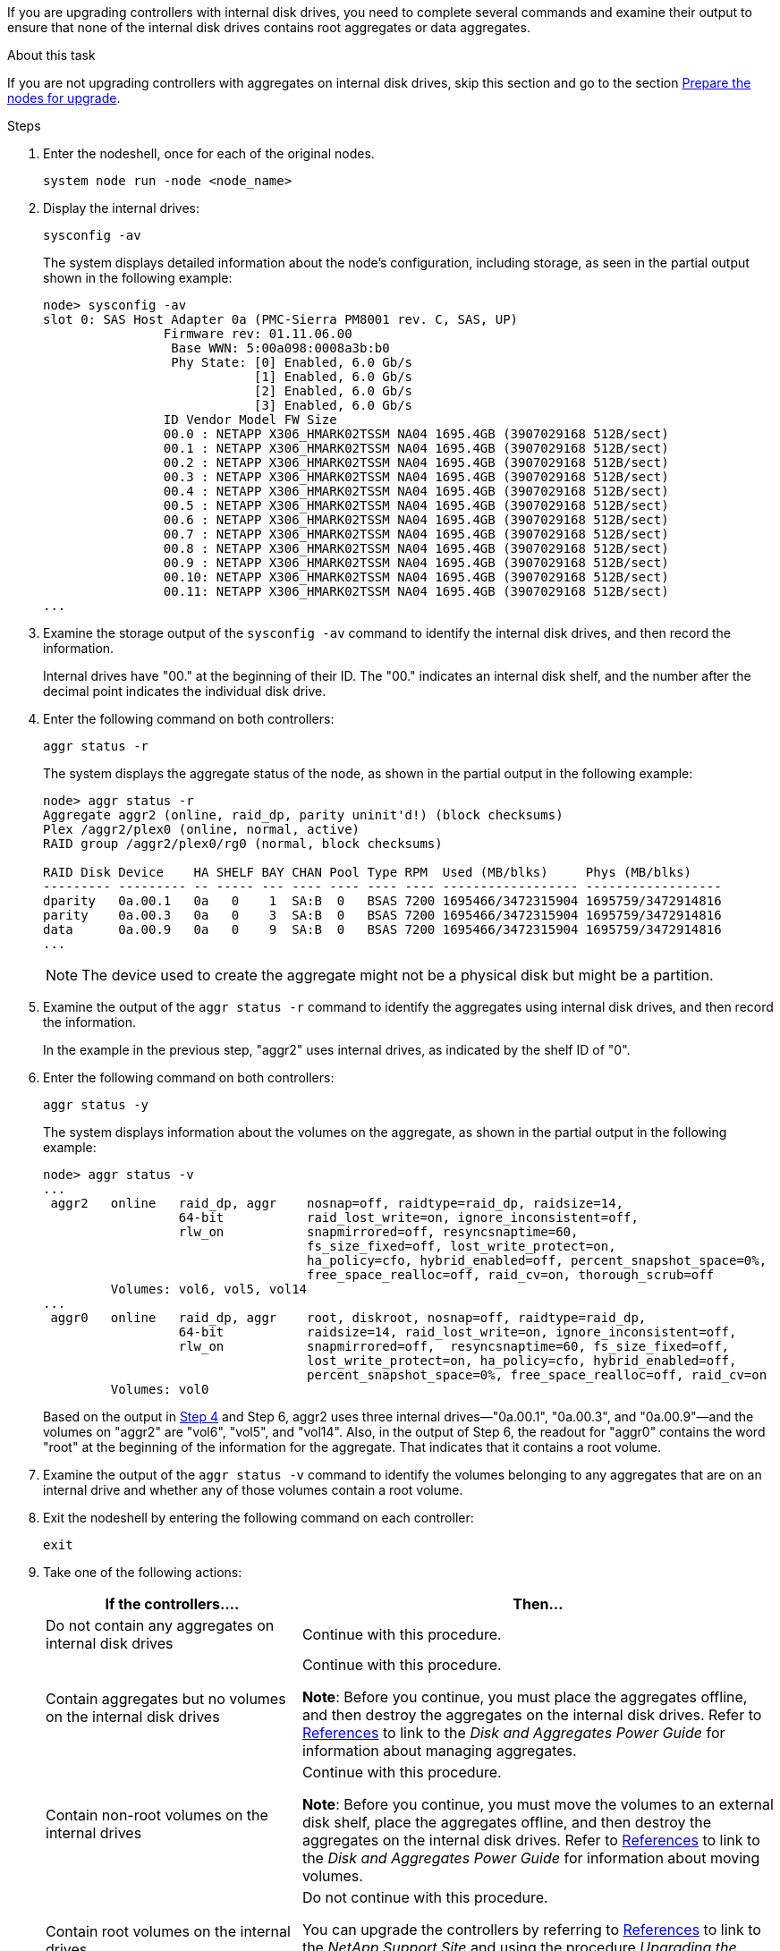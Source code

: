If you are upgrading controllers with internal disk drives, you need to complete several commands and examine their output to ensure that none of the internal disk drives contains root aggregates or data aggregates.

.About this task

If you are not upgrading controllers with aggregates on internal disk drives, skip this section and go to the section link:prepare_nodes_for_upgrade.html[Prepare the nodes for upgrade].

.Steps

. Enter the nodeshell, once for each of the original nodes.
+
`system node run -node <node_name>`

. Display the internal drives:
+
`sysconfig -av`
+
The system displays detailed information about the node's configuration, including storage, as seen in the partial output shown in the following example:
+
....

node> sysconfig -av
slot 0: SAS Host Adapter 0a (PMC-Sierra PM8001 rev. C, SAS, UP)
                Firmware rev: 01.11.06.00
                 Base WWN: 5:00a098:0008a3b:b0
                 Phy State: [0] Enabled, 6.0 Gb/s
                            [1] Enabled, 6.0 Gb/s
                            [2] Enabled, 6.0 Gb/s
                            [3] Enabled, 6.0 Gb/s
                ID Vendor Model FW Size
                00.0 : NETAPP X306_HMARK02TSSM NA04 1695.4GB (3907029168 512B/sect)
                00.1 : NETAPP X306_HMARK02TSSM NA04 1695.4GB (3907029168 512B/sect)
                00.2 : NETAPP X306_HMARK02TSSM NA04 1695.4GB (3907029168 512B/sect)
                00.3 : NETAPP X306_HMARK02TSSM NA04 1695.4GB (3907029168 512B/sect)
                00.4 : NETAPP X306_HMARK02TSSM NA04 1695.4GB (3907029168 512B/sect)
                00.5 : NETAPP X306_HMARK02TSSM NA04 1695.4GB (3907029168 512B/sect)
                00.6 : NETAPP X306_HMARK02TSSM NA04 1695.4GB (3907029168 512B/sect)
                00.7 : NETAPP X306_HMARK02TSSM NA04 1695.4GB (3907029168 512B/sect)
                00.8 : NETAPP X306_HMARK02TSSM NA04 1695.4GB (3907029168 512B/sect)
                00.9 : NETAPP X306_HMARK02TSSM NA04 1695.4GB (3907029168 512B/sect)
                00.10: NETAPP X306_HMARK02TSSM NA04 1695.4GB (3907029168 512B/sect)
                00.11: NETAPP X306_HMARK02TSSM NA04 1695.4GB (3907029168 512B/sect)
...
....

. Examine the storage output of the `sysconfig -av` command to identify the internal disk drives, and then record the information.
+
Internal drives have "00." at the beginning of their ID. The "00." indicates an internal disk shelf, and the number after the decimal point indicates the individual disk drive.

. [[step4]]Enter the following command on both controllers:
+
`aggr status -r`
+
The system displays the aggregate status of the node, as shown in the partial output in the following example:
+
----
node> aggr status -r
Aggregate aggr2 (online, raid_dp, parity uninit'd!) (block checksums)
Plex /aggr2/plex0 (online, normal, active)
RAID group /aggr2/plex0/rg0 (normal, block checksums)

RAID Disk Device    HA SHELF BAY CHAN Pool Type RPM  Used (MB/blks)     Phys (MB/blks)
--------- --------- -- ----- --- ---- ---- ---- ---- ------------------ ------------------
dparity   0a.00.1   0a   0    1  SA:B  0   BSAS 7200 1695466/3472315904 1695759/3472914816
parity    0a.00.3   0a   0    3  SA:B  0   BSAS 7200 1695466/3472315904 1695759/3472914816
data      0a.00.9   0a   0    9  SA:B  0   BSAS 7200 1695466/3472315904 1695759/3472914816
...
----
+
NOTE: The device used to create the aggregate might not be a physical disk but might be a partition.


. Examine the output of the `aggr status -r` command to identify the aggregates using internal disk drives, and then record the information.
+
In the example in the previous step, "aggr2" uses internal drives, as indicated by the shelf ID of "0".

. Enter the following command on both controllers:
+
`aggr status -y`
+
The system displays information about the volumes on the aggregate, as shown in the partial output in the following example:
+
....
node> aggr status -v
...
 aggr2   online   raid_dp, aggr    nosnap=off, raidtype=raid_dp, raidsize=14,
                  64-bit           raid_lost_write=on, ignore_inconsistent=off,
                  rlw_on           snapmirrored=off, resyncsnaptime=60,
                                   fs_size_fixed=off, lost_write_protect=on,
                                   ha_policy=cfo, hybrid_enabled=off, percent_snapshot_space=0%,
                                   free_space_realloc=off, raid_cv=on, thorough_scrub=off
         Volumes: vol6, vol5, vol14
...
 aggr0   online   raid_dp, aggr    root, diskroot, nosnap=off, raidtype=raid_dp,
                  64-bit           raidsize=14, raid_lost_write=on, ignore_inconsistent=off,
                  rlw_on           snapmirrored=off,  resyncsnaptime=60, fs_size_fixed=off,
                                   lost_write_protect=on, ha_policy=cfo, hybrid_enabled=off,
                                   percent_snapshot_space=0%, free_space_realloc=off, raid_cv=on
         Volumes: vol0
....
+
Based on the output in <<step4,Step 4>> and Step 6, aggr2 uses three internal drives—"0a.00.1", "0a.00.3", and "0a.00.9"—and the volumes on "aggr2" are "vol6", "vol5", and "vol14". Also, in the output of Step 6, the readout for "aggr0" contains the word "root" at the beginning of the information for the aggregate. That indicates that it contains a root volume.

. Examine the output of the `aggr status -v` command to identify the volumes belonging to any aggregates that are on an internal drive and whether any of those volumes contain a root volume.

. Exit the nodeshell by entering the following command on each controller:
+
`exit`

. Take one of the following actions:
+
[cols="35,65"]
|===
|If the controllers.... |Then...

|Do not contain any aggregates on internal disk drives
|Continue with this procedure.
|Contain aggregates but no volumes on the internal disk drives
|Continue with this procedure.

*Note*: Before you continue, you must place the aggregates offline, and then destroy the aggregates on the internal disk drives. Refer to link:other_references.html[References] to link to the _Disk and Aggregates Power Guide_ for information about managing aggregates.

|Contain non-root volumes on the internal drives
|Continue with this procedure.

*Note*: Before you continue, you must move the volumes to an external disk shelf, place the aggregates offline, and then destroy the aggregates on the internal disk drives. Refer to link:other_references.html[References] to link to the _Disk and Aggregates Power Guide_ for information about moving volumes.

|Contain root volumes on the internal drives
|Do not continue with this procedure.

You can upgrade the controllers by referring to link:other_references.html[References] to link to the _NetApp Support Site_ and using the procedure _Upgrading the controller hardware on a pair of nodes running clustered Data ONTAP by moving volumes_.
|Contain non-root volumes on the internal drives and you cannot move the volumes to external storage
|Do not continue with this procedure.

You can upgrade the controllers by using the procedure _Upgrading the controller hardware on a pair of nodes running clustered Data ONTAP by moving volumes_. Refer to link:other_references.html[References] to link to the _NetApp Support Site_ where you can access this procedure.
|===
